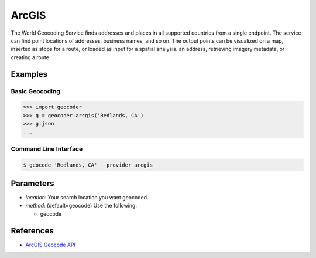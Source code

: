 ArcGIS
======

The World Geocoding Service finds addresses and places in all supported countries
from a single endpoint. The service can find point locations of addresses,
business names, and so on.  The output points can be visualized on a map,
inserted as stops for a route, or loaded as input for a spatial analysis.
an address, retrieving imagery metadata, or creating a route.

Examples
~~~~~~~~

Basic Geocoding
---------------

.. code-block:: python

    >>> import geocoder
    >>> g = geocoder.arcgis('Redlands, CA')
    >>> g.json
    ...

Command Line Interface
----------------------

.. code-block:: bash

    $ geocode 'Redlands, CA' --provider arcgis

Parameters
~~~~~~~~~~

- `location`: Your search location you want geocoded.
- `method`: (default=geocode) Use the following:

  - geocode

References
~~~~~~~~~~

- `ArcGIS Geocode API <https://developers.arcgis.com/rest/geocode/api-reference/geocoding-find.htm>`_



